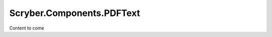 ============================
Scryber.Components.PDFText
============================

Content to come


